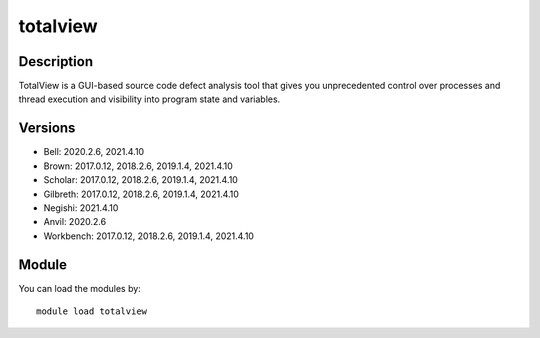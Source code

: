 .. _backbone-label:

totalview
==============================

Description
~~~~~~~~
TotalView is a GUI-based source code defect analysis tool that gives you unprecedented control over processes and thread execution and visibility into program state and variables.

Versions
~~~~~~~~
- Bell: 2020.2.6, 2021.4.10
- Brown: 2017.0.12, 2018.2.6, 2019.1.4, 2021.4.10
- Scholar: 2017.0.12, 2018.2.6, 2019.1.4, 2021.4.10
- Gilbreth: 2017.0.12, 2018.2.6, 2019.1.4, 2021.4.10
- Negishi: 2021.4.10
- Anvil: 2020.2.6
- Workbench: 2017.0.12, 2018.2.6, 2019.1.4, 2021.4.10

Module
~~~~~~~~
You can load the modules by::

    module load totalview

